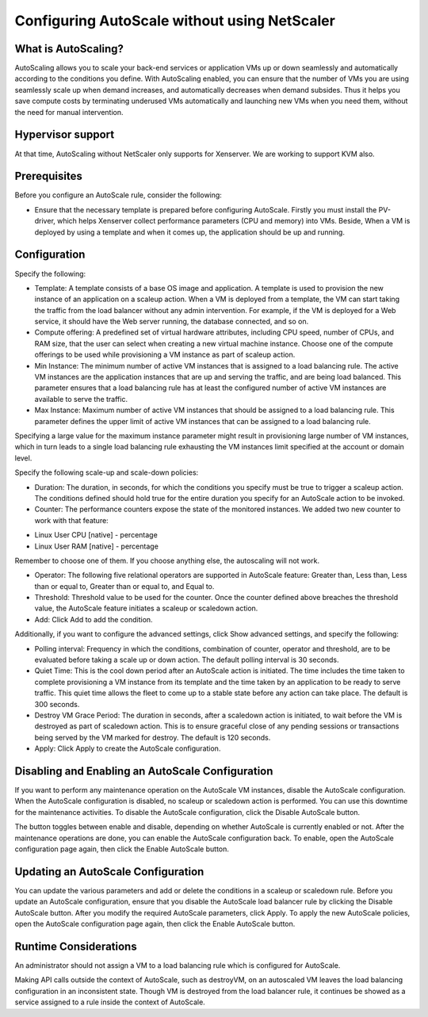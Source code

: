 Configuring AutoScale without using NetScaler
=============================================

What is AutoScaling?
~~~~~~~~~~~~~~~~~~~~

AutoScaling allows you to scale your back-end services or application VMs up or down seamlessly and automatically according to the conditions you define. With AutoScaling enabled, you can ensure that the number of VMs you are using seamlessly scale up when demand increases, and automatically decreases when demand subsides. Thus it helps you save compute costs by terminating underused VMs automatically and launching new VMs when you need them, without the need for manual intervention.

Hypervisor support
~~~~~~~~~~~~~~~~~~

At that time, AutoScaling without NetScaler only supports for Xenserver. We are working to support KVM also.

Prerequisites
~~~~~~~~~~~~~

Before you configure an AutoScale rule, consider the following:

* Ensure that the necessary template is prepared before configuring AutoScale. Firstly you must install the PV-driver, which helps Xenserver collect performance parameters (CPU and memory) into VMs. Beside, When a VM is deployed by using a template and when it comes up, the application should be up and running.

Configuration
~~~~~~~~~~~~~

Specify the following:

.. image:: _static/images/autoscale-config.png

* Template: A template consists of a base OS image and application. A template is used to provision the new instance of an application on a scaleup action. When a VM is deployed from a template, the VM can start taking the traffic from the load balancer without any admin intervention. For example, if the VM is deployed for a Web service, it should have the Web server running, the database connected, and so on.

* Compute offering: A predefined set of virtual hardware attributes, including CPU speed, number of CPUs, and RAM size, that the user can select when creating a new virtual machine instance. Choose one of the compute offerings to be used while provisioning a VM instance as part of scaleup action.

* Min Instance: The minimum number of active VM instances that is assigned to a load balancing rule. The active VM instances are the application instances that are up and serving the traffic, and are being load balanced. This parameter ensures that a load balancing rule has at least the configured number of active VM instances are available to serve the traffic.

* Max Instance: Maximum number of active VM instances that should be assigned to a load balancing rule. This parameter defines the upper limit of active VM instances that can be assigned to a load balancing rule.
Specifying a large value for the maximum instance parameter might result in provisioning large number of VM instances, which in turn leads to a single load balancing rule exhausting the VM instances limit specified at the account or domain level.

Specify the following scale-up and scale-down policies:

* Duration: The duration, in seconds, for which the conditions you specify must be true to trigger a scaleup action. The conditions defined should hold true for the entire duration you specify for an AutoScale action to be invoked.

* Counter: The performance counters expose the state of the monitored instances. We added two new counter to work with that feature:

- Linux User CPU [native] - percentage
- Linux User RAM [native] - percentage

Remember to choose one of them. If you choose anything else, the autoscaling will not work.

* Operator: The following five relational operators are supported in AutoScale feature: Greater than, Less than, Less than or equal to, Greater than or equal to, and Equal to.

* Threshold: Threshold value to be used for the counter. Once the counter defined above breaches the threshold value, the AutoScale feature initiates a scaleup or scaledown action.

* Add: Click Add to add the condition.

Additionally, if you want to configure the advanced settings, click Show advanced settings, and specify the following:

* Polling interval: Frequency in which the conditions, combination of counter, operator and threshold, are to be evaluated before taking a scale up or down action. The default polling interval is 30 seconds.

* Quiet Time: This is the cool down period after an AutoScale action is initiated. The time includes the time taken to complete provisioning a VM instance from its template and the time taken by an application to be ready to serve traffic. This quiet time allows the fleet to come up to a stable state before any action can take place. The default is 300 seconds.

* Destroy VM Grace Period: The duration in seconds, after a scaledown action is initiated, to wait before the VM is destroyed as part of scaledown action. This is to ensure graceful close of any pending sessions or transactions being served by the VM marked for destroy. The default is 120 seconds.

* Apply: Click Apply to create the AutoScale configuration.

Disabling and Enabling an AutoScale Configuration
~~~~~~~~~~~~~~~~~~~~~~~~~~~~~~~~~~~~~~~~~~~~~~~~~

If you want to perform any maintenance operation on the AutoScale VM instances, disable the AutoScale configuration. When the AutoScale configuration is disabled, no scaleup or scaledown action is performed. You can use this downtime for the maintenance activities. To disable the AutoScale configuration, click the Disable AutoScale button.

The button toggles between enable and disable, depending on whether AutoScale is currently enabled or not. After the maintenance operations are done, you can enable the AutoScale configuration back. To enable, open the AutoScale configuration page again, then click the Enable AutoScale button.

Updating an AutoScale Configuration
~~~~~~~~~~~~~~~~~~~~~~~~~~~~~~~~~~~

You can update the various parameters and add or delete the conditions in a scaleup or scaledown rule. Before you update an AutoScale configuration, ensure that you disable the AutoScale load balancer rule by clicking the Disable AutoScale button.
After you modify the required AutoScale parameters, click Apply. To apply the new AutoScale policies, open the AutoScale configuration page again, then click the Enable AutoScale button.

Runtime Considerations
~~~~~~~~~~~~~~~~~~~~~~

An administrator should not assign a VM to a load balancing rule which is configured for AutoScale.

Making API calls outside the context of AutoScale, such as destroyVM, on an autoscaled VM leaves the load balancing configuration in an inconsistent state. Though VM is destroyed from the load balancer rule, it continues be showed as a service assigned to a rule inside the context of AutoScale.


